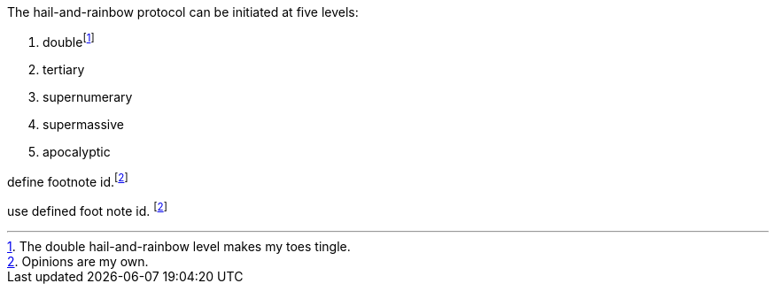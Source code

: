 The hail-and-rainbow protocol can be initiated at five levels:

. doublefootnote:[The double hail-and-rainbow level makes my toes tingle.]
. tertiary
. supernumerary
. supermassive
. apocalyptic

define footnote id.footnote:disclaimer[Opinions are my own.]

use defined foot note id. footnote:disclaimer[]